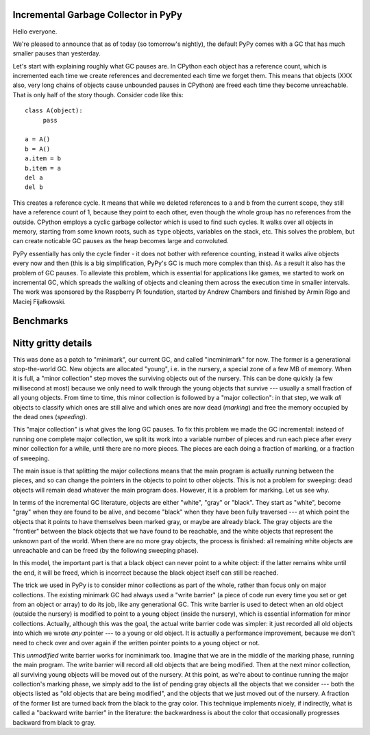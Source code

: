 Incremental Garbage Collector in PyPy
=====================================

Hello everyone.

We're pleased to announce that as of today (so tomorrow's nightly),
the default PyPy comes with a GC that has much smaller pauses than yesterday.

Let's start with explaining roughly what GC pauses are. In CPython each
object has a reference count, which is incremented each time we create
references and decremented each time we forget them. This means that objects
(XXX also, very long chains of objects cause unbounded pauses in CPython)
are freed each time they become unreachable. That is only half of the story
though. Consider code like this::

   class A(object):
        pass

   a = A()
   b = A()
   a.item = b
   b.item = a
   del a
   del b

This creates a reference cycle. It means that while we deleted references to
``a`` and ``b`` from the current scope, they still have a reference count of 1,
because they point to each other, even though the whole group has no references
from the outside. CPython employs a cyclic garbage collector which is used to
find such cycles. It walks over all objects in memory, starting from some known
roots, such as ``type`` objects, variables on the stack, etc. This solves the
problem, but can create noticable GC pauses as the heap becomes large and
convoluted.

PyPy essentially has only the cycle finder - it does not bother with reference
counting, instead it walks alive objects every now and then (this is a big
simplification, PyPy's GC is much more complex than this). As a result it also
has the problem of GC pauses. To alleviate this problem, which is essential for
applications like games, we started to work on incremental GC, which spreads
the walking of objects and cleaning them across the execution time in smaller
intervals. The work was sponsored by the Raspberry Pi foundation, started
by Andrew Chambers and finished by Armin Rigo and Maciej Fijałkowski.

Benchmarks
==========



Nitty gritty details
====================

This was done as a patch to "minimark", our current GC, and called
"incminimark" for now.  The former is a generational stop-the-world GC.
New objects are allocated "young", i.e. in the nursery, a special zone
of a few MB of memory.  When it is full, a "minor collection" step moves
the surviving objects out of the nursery.  This can be done quickly (a
few millisecond at most) because we only need to walk through the young
objects that survive --- usually a small fraction of all young objects.
From time to time, this minor collection is followed by a "major
collection": in that step, we walk *all* objects to classify which ones
are still alive and which ones are now dead (*marking*) and free the
memory occupied by the dead ones (*speeding*).

This "major collection" is what gives the long GC pauses.  To fix this
problem we made the GC incremental: instead of running one complete
major collection, we split its work into a variable number of pieces
and run each piece after every minor collection for a while, until there
are no more pieces.  The pieces are each doing a fraction of marking, or
a fraction of sweeping.

The main issue is that splitting the major collections means that the
main program is actually running between the pieces, and so can change
the pointers in the objects to point to other objects.  This is not
a problem for sweeping: dead objects will remain dead whatever the main
program does.  However, it is a problem for marking.  Let us see why.

In terms of the incremental GC literature, objects are either "white",
"gray" or "black".  They start as "white", become "gray" when they are
found to be alive, and become "black" when they have been fully
traversed --- at which point the objects that it points to have
themselves been marked gray, or maybe are already black.  The gray
objects are the "frontier" between the black objects that we have found
to be reachable, and the white objects that represent the unknown part
of the world.  When there are no more gray objects, the process is
finished: all remaining white objects are unreachable and can be freed
(by the following sweeping phase).

In this model, the important part is that a black object can never point
to a white object: if the latter remains white until the end, it will be
freed, which is incorrect because the black object itself can still be
reached.

The trick we used in PyPy is to consider minor collections as part of
the whole, rather than focus only on major collections.  The existing
minimark GC had always used a "write barrier" (a piece of code run every time
you set or get from an object or array) to do its job, like any
generational GC.  This write barrier is used to detect when an old
object (outside the nursery) is modified to point to a young object
(inside the nursery), which is essential information for minor
collections.  Actually, although this was the goal, the actual write
barrier code was simpler: it just recorded all old objects into which we
wrote *any* pointer --- to a young or old object.  It is actually a
performance improvement, because we don't need to check over and over
again if the written pointer points to a young object or not.

This *unmodified* write barrier works for incminimark too.  Imagine that
we are in the middle of the marking phase, running the main program.
The write barrier will record all old objects that are being modified.
Then at the next minor collection, all surviving young objects will be
moved out of the nursery.  At this point, as we're about to continue
running the major collection's marking phase, we simply add to the list
of pending gray objects all the objects that we consider --- both the
objects listed as "old objects that are being modified", and the objects
that we just moved out of the nursery.  A fraction of the former list
are turned back from the black to the gray color.  This technique
implements nicely, if indirectly, what is called a "backward write
barrier" in the literature: the backwardness is about the color that
occasionally progresses backward from black to gray.
